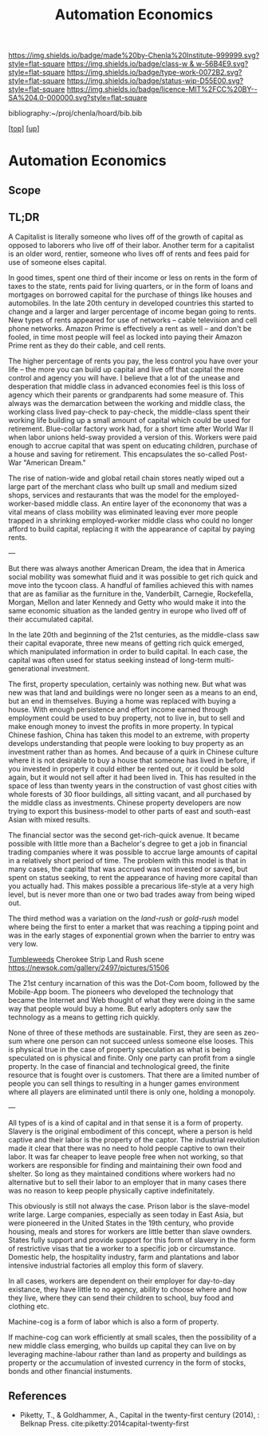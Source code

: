 #   -*- mode: org; fill-column: 60 -*-

#+TITLE: Automation Economics 
#+STARTUP: showall
#+TOC: headlines 4
#+PROPERTY: filename
#+LINK: pdf   pdfview:~/proj/chenla/hoard/lib/

[[https://img.shields.io/badge/made%20by-Chenla%20Institute-999999.svg?style=flat-square]] 
[[https://img.shields.io/badge/class-w & w-56B4E9.svg?style=flat-square]]
[[https://img.shields.io/badge/type-work-0072B2.svg?style=flat-square]]
[[https://img.shields.io/badge/status-wip-D55E00.svg?style=flat-square]]
[[https://img.shields.io/badge/licence-MIT%2FCC%20BY--SA%204.0-000000.svg?style=flat-square]]

bibliography:~/proj/chenla/hoard/bib.bib

[[[../../index.org][top]]] [[[../index.org][up]]]

* Automation Economics
  :PROPERTIES:
  :CUSTOM_ID: 
  :Name:      /home/deerpig/proj/chenla/warp/foundations/auto-eco.org
  :Created:   2018-06-29T07:35@Prek Leap (11.642600N-104.919210W)
  :ID:        b5013e60-12aa-48c9-882e-09930b952015
  :VER:       583504571.109998387
  :GEO:       48P-491193-1287029-15
  :BXID:      proj:TBU8-1758
  :Class:     primer
  :Type:      work
  :Status:    wip
  :Licence:   MIT/CC BY-SA 4.0
  :END:

** Scope
** TL;DR

A Capitalist is literally someone who lives off of the growth of
capital as opposed to laborers who live off of their labor.  Another
term for a capitalist is an older word, rentier, someone who lives off
of rents and fees paid for use of someone elses capital.

In good times, spent one third of their income or less on rents in
the form of taxes to the state, rents paid for living quarters, or in
the form of loans and mortgages on borrowed capital for the purchase
of things like houses and automobiles.  In the late 20th century in
developed countries this started to change and a larger and larger
percentage of income began going to rents.  New types of rents
appeared for use of networks -- cable television and cell phone
networks.  Amazon Prime is effectively a rent as well -- and don't be
fooled, in time most people will feel as locked into paying their
Amazon Prime rent as they do their cable, and cell rents.

The higher percentage of rents you pay, the less control you have over
your life -- the more you can build up capital and live off that
capital the more control and agency you will have.  I believe that a
lot of the unease and desperation that middle class in advanced
economies feel is this loss of agency which their parents or
grandparents had some measure of.  This always was the demarcation
between the working and middle class, the working class lived
pay-check to pay-check, the middle-class spent their working life
building up a small amount of capital which could be used for
retirement.  Blue-collar factory work had, for a short time after
World War II when labor unions held-sway provided a version of this.
Workers were paid enough to accrue capital that was spent on educating
children, purchase of a house and saving for retirement.  This
encapsulates the so-called Post-War "American Dream."

The rise of nation-wide and global retail chain stores neatly wiped
out a large part of the merchant class who built up small and medium
sized shops, services and restaurants that was the model for the
employed-worker-based middle class.  An entire layer of the econonomy
that was a vital means of class mobility was eliminated leaving ever
more people trapped in a shrinking employed-worker middle class who
could no longer afford to build capital, replacing it with the
appearance of capital by paying rents.

---

But there was always another American Dream, the idea that in America
social mobility was somewhat fluid and it was possible to get rich
quick and move into the tycoon class.  A handful of families achieved
this with names that are as familiar as the furniture in the,
Vanderbilt, Carnegie, Rockefella, Morgan, Mellon and later Kennedy and
Getty who would make it into the same economic situation as the landed
gentry in europe who lived off of their accumulated capital.

In the late 20th and beginning of the 21st centuries, as the
middle-class saw their capital evaporate, three new means of getting
rich quick emerged, which manipulated information in order to build
capital. In each case, the capital was often used for status seeking
instead of long-term multi-generational investment.

The first, property speculation, certainly was nothing new.  But what
was new was that land and buildings were no longer seen as a means to
an end, but an end in themselves.  Buying a home was replaced with
buying a house.  With enough persistence and effort income earned
through employment could be used to buy property, not to live in, but
to sell and make enough money to invest the profits in more property.
In typical Chinese fashion, China has taken this model to an extreme,
with property develops understanding that people were looking to buy
property as an investment rather than as homes. And because of a quirk
in Chinese culture where it is not desirable to buy a house that
someone has lived in before, if you invested in property it could
either be rented out, or it could be sold again, but it would not sell
after it had been lived in. This has resulted in the space of less
than twenty years in the construction of vast ghost cities with whole
forests of 30 floor buildings, all sitting vacant, and all purchased
by the middle class as investments.  Chinese property developers are
now trying to export this business-model to other parts of east and
south-east Asian with mixed results.

The financial sector was the second get-rich-quick avenue.  It became
possible with little more than a Bachelor's degree to get a job in
financial trading companies where it was possible to accrue large
amounts of capital in a relatively short period of time.  The problem
with this model is that in many cases, the capital that was accrued
was not invested or saved, but spent on status seeking, to rent the
appearance of having more capital than you actually had.  This makes
possible a precarious life-style at a very high level, but is never
more than one or two bad trades away from being wiped out.

The third method was a variation on the /land-rush/ or /gold-rush/
model where being the first to enter a market that was reaching a
tipping point and was in the early stages of exponential grown when
the barrier to entry was very low.

[[https://www.youtube.com/watch?v=8-Sn2ZgfVqM][Tumbleweeds]] Cherokee Strip Land Rush scene
https://newsok.com/gallery/2497/pictures/51506

The 21st century incarnation of this was the Dot-Com boom, followed by
the Mobile-App boom.  The pioneers who developed the technology that
became the Internet and Web thought of what they were doing in the
same way that people would buy a home.  But early adopters only saw
the technology as a means to getting rich quickly.

None of three of these methods are sustainable.  First, they are seen
as zeo-sum where one person can not succeed unless someone else
looses.  This is physical true in the case of property speculation as
what is being speculated on is physical and finite.  Only one party
can profit from a single property.  In the case of financial and
technological greed, the finite resource that is fought over is
customers.  That there are a limited number of people you can sell
things to resulting in a hunger games environment where all players
are eliminated until there is only one, holding a monopoly.

---

All types of is a kind of capital and in that sense it is a form of
property.  Slavery is the original embodiment of this concept, where a
person is held captive and their labor is the property of the captor.
The industrial revolution made it clear that there was no need to hold
people captive to own their labor.  It was far cheaper to leave people
free when not working, so that workers are responsible for finding and
maintaining their own food and shelter.  So long as they maintained
conditions where workers had no alternative but to sell their labor to
an employer that in many cases there was no reason to keep people
physically captive indefinitately.  

This obviously is still not always the case.  Prison labor is the
slave-model write large.  Large companies, especially as seen today in
East Asia, but were pioneered in the United States in the 19th
century, who provide housing, meals and stores for workers are little
better than slave ownders.  States fully support and provide support
for this form of slavery in the form of restrictive visas that tie a
worker to a specific job or circumstance.  Domestic help, the
hospitality industry, farm and plantations and labor intensive
industrial factories all employ this form of slavery.

In all cases, workers are dependent on their employer for day-to-day
existance, they have little to no agency, ability to choose where and
how they live, where they can send their children to school, buy food
and clothing etc.



Machine-cog is a form of labor which is also a form of property.

If machine-cog can work efficiently at small scales, then the
possibility of a new middle class emerging, who builds up capital they
can live on by leveraging machine-labour rather than land as property
and buildings as property or the accumulation of invested currency in
the form of stocks, bonds and other financial instuments.

** References

  - Piketty, T., & Goldhammer, A., Capital in the twenty-first century
    (2014), : Belknap Press.
    cite:piketty:2014capital-twenty-first

